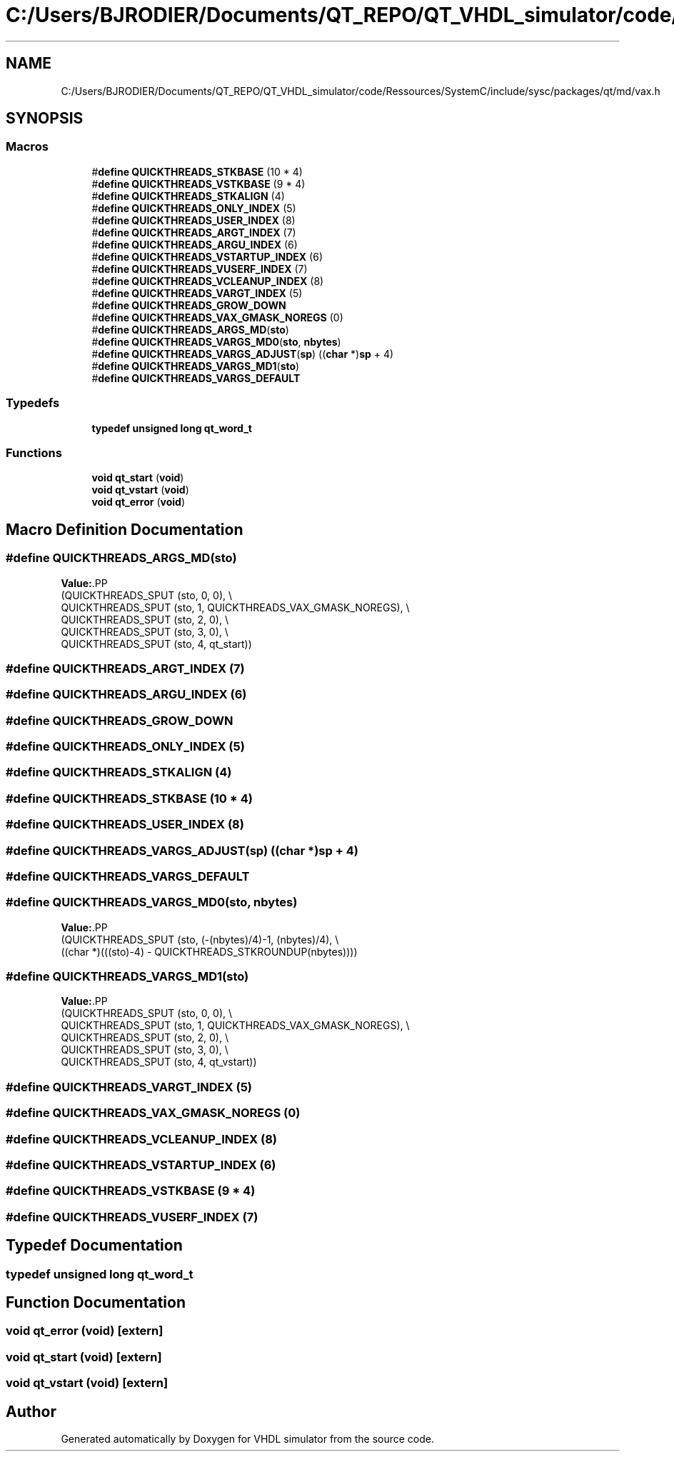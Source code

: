 .TH "C:/Users/BJRODIER/Documents/QT_REPO/QT_VHDL_simulator/code/Ressources/SystemC/include/sysc/packages/qt/md/vax.h" 3 "VHDL simulator" \" -*- nroff -*-
.ad l
.nh
.SH NAME
C:/Users/BJRODIER/Documents/QT_REPO/QT_VHDL_simulator/code/Ressources/SystemC/include/sysc/packages/qt/md/vax.h
.SH SYNOPSIS
.br
.PP
.SS "Macros"

.in +1c
.ti -1c
.RI "#\fBdefine\fP \fBQUICKTHREADS_STKBASE\fP   (10 * 4)"
.br
.ti -1c
.RI "#\fBdefine\fP \fBQUICKTHREADS_VSTKBASE\fP   (9 * 4)"
.br
.ti -1c
.RI "#\fBdefine\fP \fBQUICKTHREADS_STKALIGN\fP   (4)"
.br
.ti -1c
.RI "#\fBdefine\fP \fBQUICKTHREADS_ONLY_INDEX\fP   (5)"
.br
.ti -1c
.RI "#\fBdefine\fP \fBQUICKTHREADS_USER_INDEX\fP   (8)"
.br
.ti -1c
.RI "#\fBdefine\fP \fBQUICKTHREADS_ARGT_INDEX\fP   (7)"
.br
.ti -1c
.RI "#\fBdefine\fP \fBQUICKTHREADS_ARGU_INDEX\fP   (6)"
.br
.ti -1c
.RI "#\fBdefine\fP \fBQUICKTHREADS_VSTARTUP_INDEX\fP   (6)"
.br
.ti -1c
.RI "#\fBdefine\fP \fBQUICKTHREADS_VUSERF_INDEX\fP   (7)"
.br
.ti -1c
.RI "#\fBdefine\fP \fBQUICKTHREADS_VCLEANUP_INDEX\fP   (8)"
.br
.ti -1c
.RI "#\fBdefine\fP \fBQUICKTHREADS_VARGT_INDEX\fP   (5)"
.br
.ti -1c
.RI "#\fBdefine\fP \fBQUICKTHREADS_GROW_DOWN\fP"
.br
.ti -1c
.RI "#\fBdefine\fP \fBQUICKTHREADS_VAX_GMASK_NOREGS\fP   (0)"
.br
.ti -1c
.RI "#\fBdefine\fP \fBQUICKTHREADS_ARGS_MD\fP(\fBsto\fP)"
.br
.ti -1c
.RI "#\fBdefine\fP \fBQUICKTHREADS_VARGS_MD0\fP(\fBsto\fP,  \fBnbytes\fP)"
.br
.ti -1c
.RI "#\fBdefine\fP \fBQUICKTHREADS_VARGS_ADJUST\fP(\fBsp\fP)   ((\fBchar\fP *)\fBsp\fP + 4)"
.br
.ti -1c
.RI "#\fBdefine\fP \fBQUICKTHREADS_VARGS_MD1\fP(\fBsto\fP)"
.br
.ti -1c
.RI "#\fBdefine\fP \fBQUICKTHREADS_VARGS_DEFAULT\fP"
.br
.in -1c
.SS "Typedefs"

.in +1c
.ti -1c
.RI "\fBtypedef\fP \fBunsigned\fP \fBlong\fP \fBqt_word_t\fP"
.br
.in -1c
.SS "Functions"

.in +1c
.ti -1c
.RI "\fBvoid\fP \fBqt_start\fP (\fBvoid\fP)"
.br
.ti -1c
.RI "\fBvoid\fP \fBqt_vstart\fP (\fBvoid\fP)"
.br
.ti -1c
.RI "\fBvoid\fP \fBqt_error\fP (\fBvoid\fP)"
.br
.in -1c
.SH "Macro Definition Documentation"
.PP 
.SS "#\fBdefine\fP QUICKTHREADS_ARGS_MD(\fBsto\fP)"
\fBValue:\fP.PP
.nf
    (QUICKTHREADS_SPUT (sto, 0, 0), \\
     QUICKTHREADS_SPUT (sto, 1, QUICKTHREADS_VAX_GMASK_NOREGS), \\
     QUICKTHREADS_SPUT (sto, 2, 0), \\
     QUICKTHREADS_SPUT (sto, 3, 0), \\
     QUICKTHREADS_SPUT (sto, 4, qt_start))
.fi

.SS "#\fBdefine\fP QUICKTHREADS_ARGT_INDEX   (7)"

.SS "#\fBdefine\fP QUICKTHREADS_ARGU_INDEX   (6)"

.SS "#\fBdefine\fP QUICKTHREADS_GROW_DOWN"

.SS "#\fBdefine\fP QUICKTHREADS_ONLY_INDEX   (5)"

.SS "#\fBdefine\fP QUICKTHREADS_STKALIGN   (4)"

.SS "#\fBdefine\fP QUICKTHREADS_STKBASE   (10 * 4)"

.SS "#\fBdefine\fP QUICKTHREADS_USER_INDEX   (8)"

.SS "#\fBdefine\fP QUICKTHREADS_VARGS_ADJUST(\fBsp\fP)   ((\fBchar\fP *)\fBsp\fP + 4)"

.SS "#\fBdefine\fP QUICKTHREADS_VARGS_DEFAULT"

.SS "#\fBdefine\fP QUICKTHREADS_VARGS_MD0(\fBsto\fP, \fBnbytes\fP)"
\fBValue:\fP.PP
.nf
    (QUICKTHREADS_SPUT (sto, (\-(nbytes)/4)\-1, (nbytes)/4), \\
     ((char *)(((sto)\-4) \- QUICKTHREADS_STKROUNDUP(nbytes))))
.fi

.SS "#\fBdefine\fP QUICKTHREADS_VARGS_MD1(\fBsto\fP)"
\fBValue:\fP.PP
.nf
    (QUICKTHREADS_SPUT (sto, 0, 0), \\
     QUICKTHREADS_SPUT (sto, 1, QUICKTHREADS_VAX_GMASK_NOREGS), \\
     QUICKTHREADS_SPUT (sto, 2, 0), \\
     QUICKTHREADS_SPUT (sto, 3, 0), \\
     QUICKTHREADS_SPUT (sto, 4, qt_vstart))
.fi

.SS "#\fBdefine\fP QUICKTHREADS_VARGT_INDEX   (5)"

.SS "#\fBdefine\fP QUICKTHREADS_VAX_GMASK_NOREGS   (0)"

.SS "#\fBdefine\fP QUICKTHREADS_VCLEANUP_INDEX   (8)"

.SS "#\fBdefine\fP QUICKTHREADS_VSTARTUP_INDEX   (6)"

.SS "#\fBdefine\fP QUICKTHREADS_VSTKBASE   (9 * 4)"

.SS "#\fBdefine\fP QUICKTHREADS_VUSERF_INDEX   (7)"

.SH "Typedef Documentation"
.PP 
.SS "\fBtypedef\fP \fBunsigned\fP \fBlong\fP \fBqt_word_t\fP"

.SH "Function Documentation"
.PP 
.SS "\fBvoid\fP qt_error (\fBvoid\fP)\fR [extern]\fP"

.SS "\fBvoid\fP qt_start (\fBvoid\fP)\fR [extern]\fP"

.SS "\fBvoid\fP qt_vstart (\fBvoid\fP)\fR [extern]\fP"

.SH "Author"
.PP 
Generated automatically by Doxygen for VHDL simulator from the source code\&.
